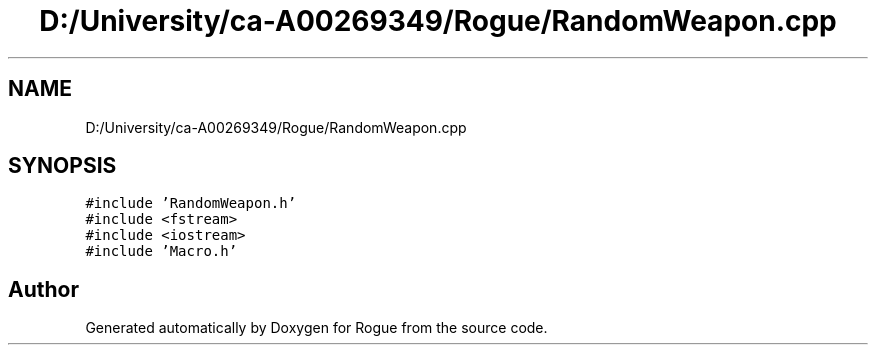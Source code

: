 .TH "D:/University/ca-A00269349/Rogue/RandomWeapon.cpp" 3 "Wed Nov 17 2021" "Version 1.0" "Rogue" \" -*- nroff -*-
.ad l
.nh
.SH NAME
D:/University/ca-A00269349/Rogue/RandomWeapon.cpp
.SH SYNOPSIS
.br
.PP
\fC#include 'RandomWeapon\&.h'\fP
.br
\fC#include <fstream>\fP
.br
\fC#include <iostream>\fP
.br
\fC#include 'Macro\&.h'\fP
.br

.SH "Author"
.PP 
Generated automatically by Doxygen for Rogue from the source code\&.
